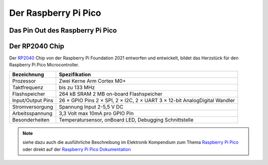 Der Raspberry Pi Pico
===============

Das Pin Out des Raspberry Pi Pico
----------------
.. _pinout:
.. image:: bilder/PinBelegungPico.png
    :alt: Pinbelegung Raspberry Pi Pico


Der RP2040 Chip
-----------------

Der `RP2040`_ Chip von der Raspberry Pi Foundation 2021 entworfen und entwickelt, bildet das Herzstück für den Raspberry Pi Pico Microcontroller.

.. _RP2040: https://de.wikipedia.org/wiki/RP2040

   
+------------------------+----------------------------------+
| Bezeichnung            | Spezifikation                    |
+========================+==================================+
| Prozessor              | Zwei Kerne Arm Cortex M0+        |
+------------------------+----------------------------------+
| Taktfrequenz           | bis zu 133 MHz                   |
+------------------------+----------------------------------+
| Flashspeicher          | 264 kB SRAM                      |
|                        | 2 MB on-board Flashspeicher      |
+------------------------+----------------------------------+
| Input/Output Pins      | 26 × GPIO Pins                   |
|                        | 2 × SPI, 2 × I2C, 2 × UART       |    
|                        | 3 × 12-bit AnalogDigital Wandler |
+------------------------+----------------------------------+
| Stromversorgung        | Spannung Input 2-5,5 V DC        |
+------------------------+----------------------------------+
| Arbeitsspannung        | 3,3 Volt max 10mA pro GPIO Pin   |
+------------------------+----------------------------------+ 
| Besonderheiten         | Temperatursensor, onBoard LED,   |
|                        | Debugging Schnittstelle          |
+------------------------+----------------------------------+          
   

.. note:: siehe dazu auch die ausführliche Beschreibung im Elektronik Kompendium zum Thema `Raspberry Pi Pico <https://www.elektronik-kompendium.de/sites/raspberry-pi/2604131.htm>`_ oder direkt auf der `Raspberry Pi Pico Dokumentation <https://www.raspberrypi.com/documentation/microcontrollers/raspberry-pi-pico.html>`_


.. image:: bilder/RaspberryPiPico_Steckbrett_Kabel.png
    :alt: Startset des Raspberry Pi Pico


